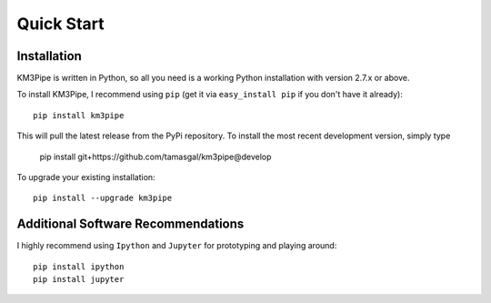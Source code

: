 Quick Start
===========

Installation
------------

KM3Pipe is written in Python, so all you need is a working Python installation
with version 2.7.x or above.

To install KM3Pipe, I recommend using ``pip`` (get it via ``easy_install pip``
if you don't have it already)::

    pip install km3pipe

This will pull the latest release from the PyPi repository.
To install the most recent development version, simply type

    pip install git+https://github.com/tamasgal/km3pipe@develop

To upgrade your existing installation::

    pip install --upgrade km3pipe


Additional Software Recommendations
-----------------------------------

I highly recommend using ``Ipython`` and ``Jupyter`` for prototyping and
playing around::

    pip install ipython
    pip install jupyter

